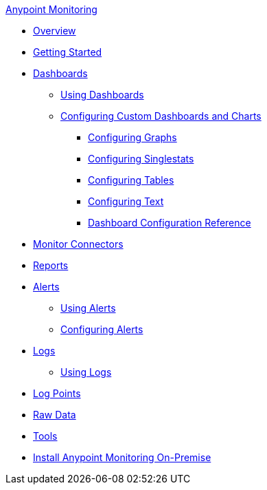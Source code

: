 .xref:index.adoc[Anypoint Monitoring]
* xref:index.adoc[Overview]
* xref:quick-start.adoc[Getting Started]
* xref:dashboards.adoc[Dashboards]
 ** xref:dashboards-using.adoc[Using Dashboards]
 ** xref:dashboard-custom-config.adoc[Configuring Custom Dashboards and Charts]
  *** xref:dashboard-custom-config-graph.adoc[Configuring Graphs]
  *** xref:dashboard-custom-config-singlestat.adoc[Configuring Singlestats]
  *** xref:dashboard-custom-config-table.adoc[Configuring Tables]
  *** xref:dashboard-custom-config-text.adoc[Configuring Text]
  *** xref:dashboard-config-ref.adoc[Dashboard Configuration Reference]
* xref:monitor-connectors.adoc[Monitor Connectors]
* xref:reports.adoc[Reports]
* xref:alerts.adoc[Alerts]
 ** xref:alerts-using.adoc[Using Alerts]
 ** xref:alerts-config.adoc[Configuring Alerts]
* xref:logs.adoc[Logs]
 ** xref:logs-using.adoc[Using Logs]
* xref:log-points.adoc[Log Points]
* xref:raw-data.adoc[Raw Data]
* xref:tools.adoc[Tools]
* xref:am-installing.adoc[Install Anypoint Monitoring On-Premise]

